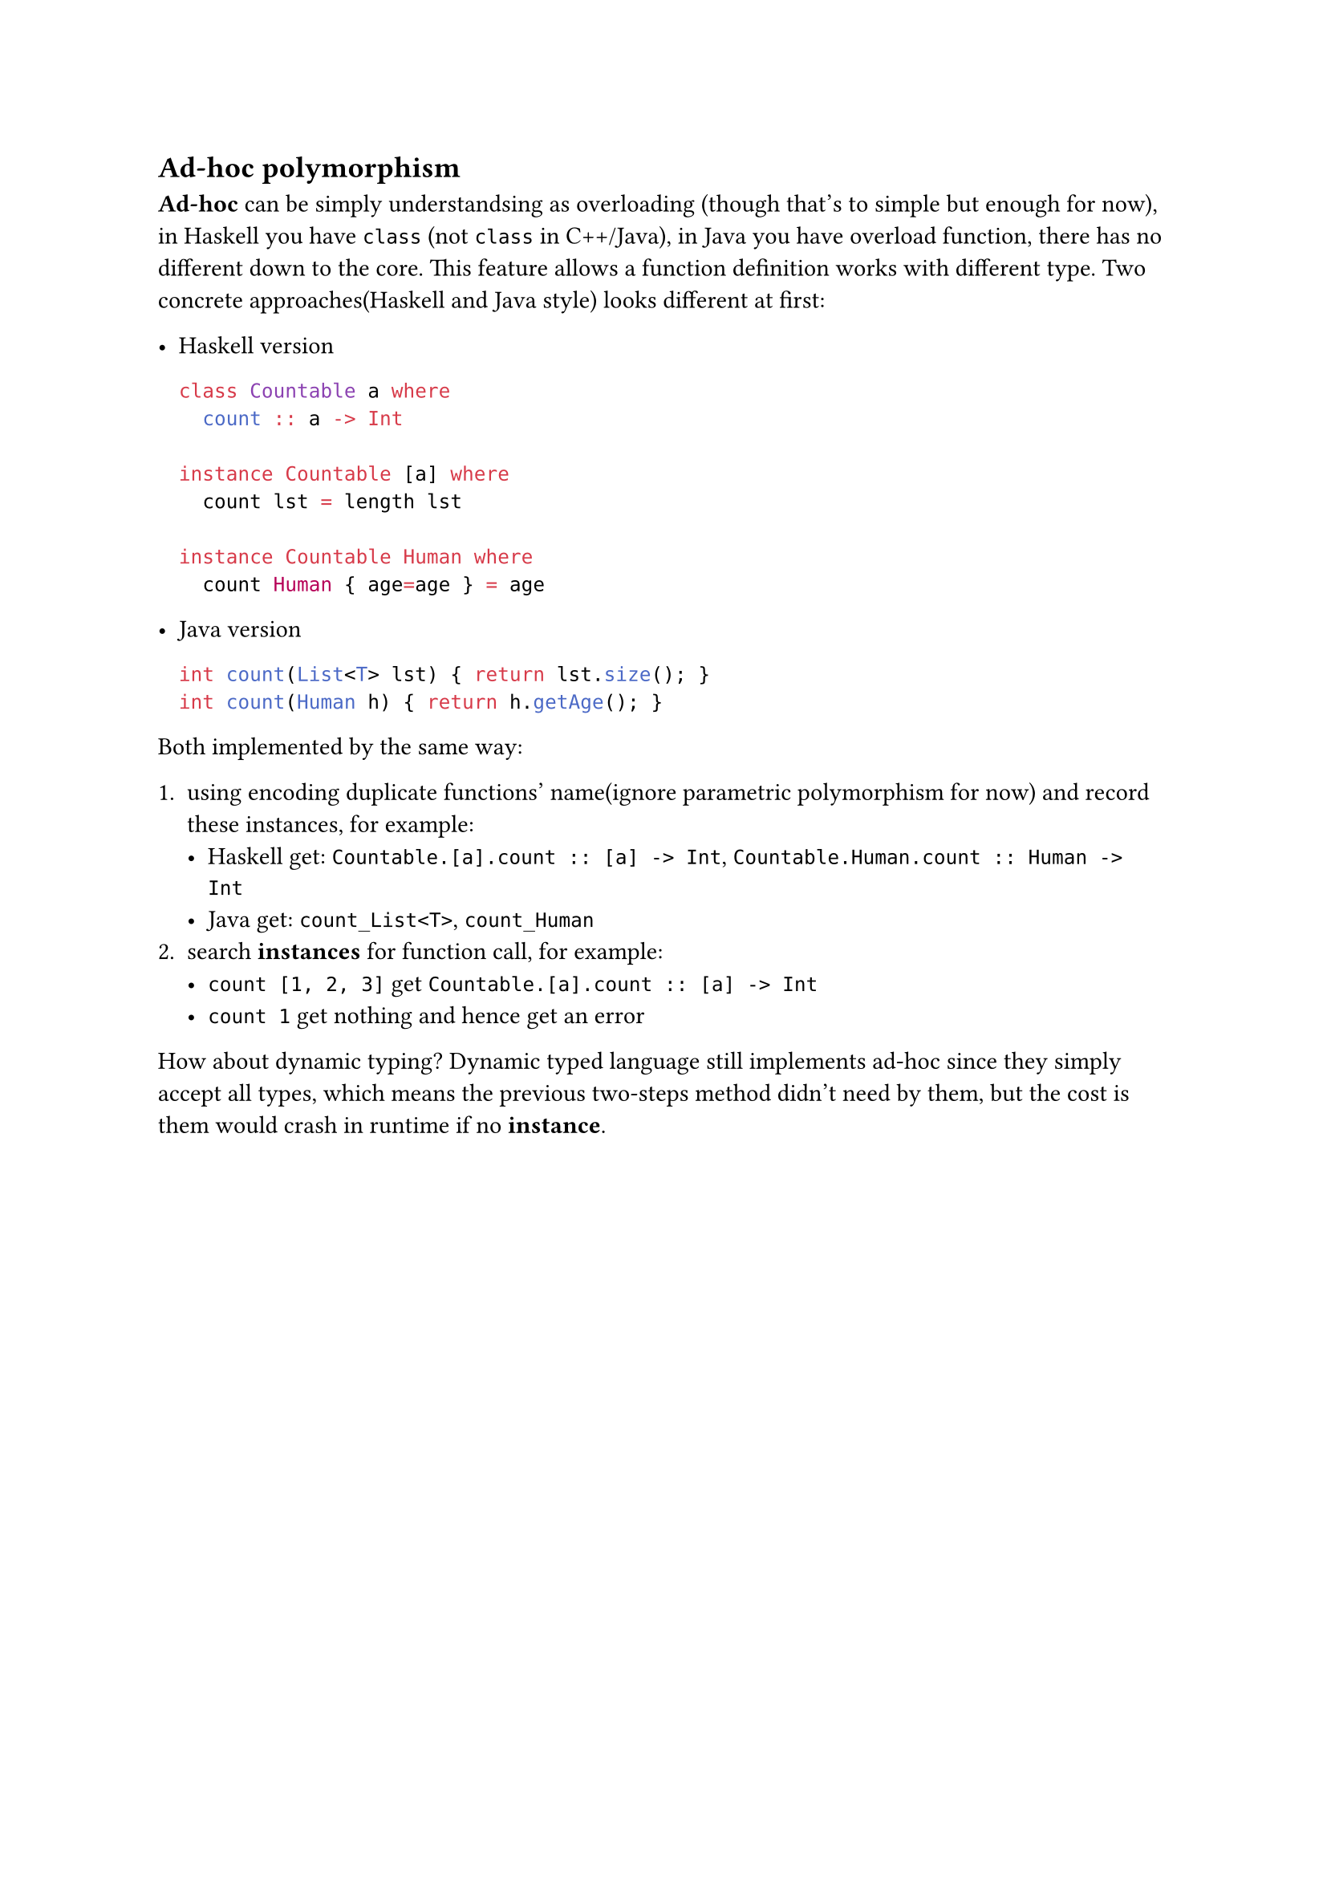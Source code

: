 == Ad-hoc polymorphism

*Ad-hoc* can be simply understandsing as overloading (though that's to simple but enough for now), in Haskell you have `class` (not `class` in C++/Java), in Java you have overload function, there has no different down to the core. This feature allows a function definition works with different type. Two concrete approaches(Haskell and Java style) looks different at first:

- Haskell version

  ```haskell
  class Countable a where
    count :: a -> Int

  instance Countable [a] where
    count lst = length lst

  instance Countable Human where
    count Human { age=age } = age
  ```

- Java version

  ```java
  int count(List<T> lst) { return lst.size(); }
  int count(Human h) { return h.getAge(); }
  ```

Both implemented by the same way:

1. using encoding duplicate functions' name(ignore parametric polymorphism for now) and record these **instances**, for example:
   - Haskell get: `Countable.[a].count :: [a] -> Int`, `Countable.Human.count :: Human -> Int`
   - Java get: `count_List<T>`, `count_Human`
2. search *instances* for function call, for example:
   - `count [1, 2, 3]` get `Countable.[a].count :: [a] -> Int`
   - `count 1` get nothing and hence get an error

How about dynamic typing? Dynamic typed language still implements ad-hoc since they simply accept all types, which means the previous two-steps method didn't need by them, but the cost is them would crash in runtime if no *instance*.
